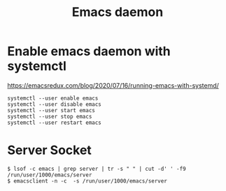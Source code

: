 #+title: Emacs daemon

* Enable emacs daemon with systemctl
  https://emacsredux.com/blog/2020/07/16/running-emacs-with-systemd/

#+BEGIN_SRC
systemctl --user enable emacs
systemctl --user disable emacs
systemctl --user start emacs
systemctl --user stop emacs
systemctl --user restart emacs
#+END_SRC

* Server Socket

#+BEGIN_SRC
$ lsof -c emacs | grep server | tr -s " " | cut -d' ' -f9
/run/user/1000/emacs/server
$ emacsclient -n -c  -s /run/user/1000/emacs/server
#+END_SRC
